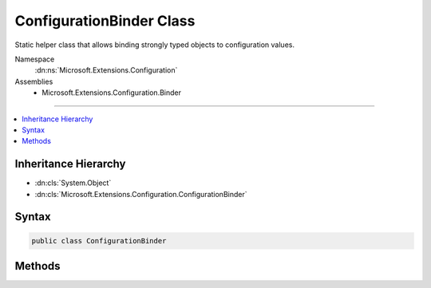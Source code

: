 

ConfigurationBinder Class
=========================






Static helper class that allows binding strongly typed objects to configuration values.


Namespace
    :dn:ns:`Microsoft.Extensions.Configuration`
Assemblies
    * Microsoft.Extensions.Configuration.Binder

----

.. contents::
   :local:



Inheritance Hierarchy
---------------------


* :dn:cls:`System.Object`
* :dn:cls:`Microsoft.Extensions.Configuration.ConfigurationBinder`








Syntax
------

.. code-block:: csharp

    public class ConfigurationBinder








.. dn:class:: Microsoft.Extensions.Configuration.ConfigurationBinder
    :hidden:

.. dn:class:: Microsoft.Extensions.Configuration.ConfigurationBinder

Methods
-------

.. dn:class:: Microsoft.Extensions.Configuration.ConfigurationBinder
    :noindex:
    :hidden:

    
    .. dn:method:: Microsoft.Extensions.Configuration.ConfigurationBinder.Bind(Microsoft.Extensions.Configuration.IConfiguration, System.Object)
    
        
    
        
        Attempts to bind the given object instance to configuration values by matching property names against configuration keys recursively.
    
        
    
        
        :param configuration: The configuration instance to bind.
        
        :type configuration: Microsoft.Extensions.Configuration.IConfiguration
    
        
        :param instance: The object to bind.
        
        :type instance: System.Object
    
        
        .. code-block:: csharp
    
            public static void Bind(this IConfiguration configuration, object instance)
    
    .. dn:method:: Microsoft.Extensions.Configuration.ConfigurationBinder.GetValue(Microsoft.Extensions.Configuration.IConfiguration, System.Type, System.String)
    
        
    
        
        Extracts the value with the specified key and converts it to the specified type.
    
        
    
        
        :param configuration: The configuration.
        
        :type configuration: Microsoft.Extensions.Configuration.IConfiguration
    
        
        :param type: The type to convert the value to.
        
        :type type: System.Type
    
        
        :param key: The configuration key for the value to convert.
        
        :type key: System.String
        :rtype: System.Object
        :return: The converted value.
    
        
        .. code-block:: csharp
    
            public static object GetValue(this IConfiguration configuration, Type type, string key)
    
    .. dn:method:: Microsoft.Extensions.Configuration.ConfigurationBinder.GetValue(Microsoft.Extensions.Configuration.IConfiguration, System.Type, System.String, System.Object)
    
        
    
        
        Extracts the value with the specified key and converts it to the specified type.
    
        
    
        
        :param configuration: The configuration.
        
        :type configuration: Microsoft.Extensions.Configuration.IConfiguration
    
        
        :param type: The type to convert the value to.
        
        :type type: System.Type
    
        
        :param key: The configuration key for the value to convert.
        
        :type key: System.String
    
        
        :param defaultValue: The default value to use if no value is found.
        
        :type defaultValue: System.Object
        :rtype: System.Object
        :return: The converted value.
    
        
        .. code-block:: csharp
    
            public static object GetValue(this IConfiguration configuration, Type type, string key, object defaultValue)
    
    .. dn:method:: Microsoft.Extensions.Configuration.ConfigurationBinder.GetValue<T>(Microsoft.Extensions.Configuration.IConfiguration, System.String)
    
        
    
        
        Extracts the value with the specified key and converts it to type T.
    
        
    
        
        :param configuration: The configuration.
        
        :type configuration: Microsoft.Extensions.Configuration.IConfiguration
    
        
        :param key: The configuration key for the value to convert.
        
        :type key: System.String
        :rtype: T
        :return: The converted value.
    
        
        .. code-block:: csharp
    
            public static T GetValue<T>(this IConfiguration configuration, string key)
    
    .. dn:method:: Microsoft.Extensions.Configuration.ConfigurationBinder.GetValue<T>(Microsoft.Extensions.Configuration.IConfiguration, System.String, T)
    
        
    
        
        Extracts the value with the specified key and converts it to type T.
    
        
    
        
        :param configuration: The configuration.
        
        :type configuration: Microsoft.Extensions.Configuration.IConfiguration
    
        
        :param key: The configuration key for the value to convert.
        
        :type key: System.String
    
        
        :param defaultValue: The default value to use if no value is found.
        
        :type defaultValue: T
        :rtype: T
        :return: The converted value.
    
        
        .. code-block:: csharp
    
            public static T GetValue<T>(this IConfiguration configuration, string key, T defaultValue)
    

